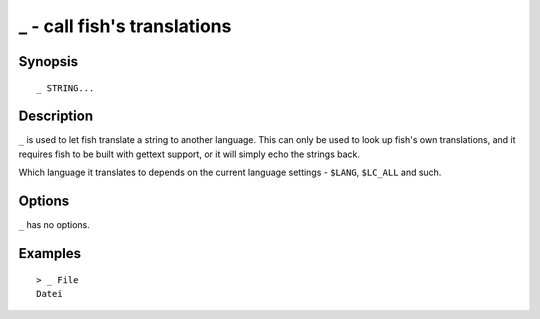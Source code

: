 .. _cmd-_:

_ - call fish's translations
============================

Synopsis
--------

::

    _ STRING...

Description
-----------

``_`` is used to let fish translate a string to another language. This can only be used to look up fish's own translations, and it requires fish to be built with gettext support, or it will simply echo the strings back.

Which language it translates to depends on the current language settings - ``$LANG``, ``$LC_ALL`` and such.


Options
-------

``_`` has no options.

Examples
--------



::

    > _ File
    Datei
